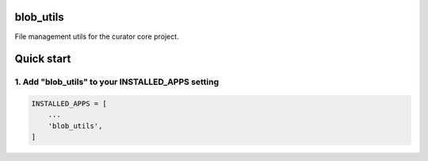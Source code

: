 blob_utils
==========

File management utils for the curator core project.

Quick start
===========

1. Add "blob_utils" to your INSTALLED_APPS setting
--------------------------------------------------

.. code:: python

    INSTALLED_APPS = [
        ...
        'blob_utils',
    ]
